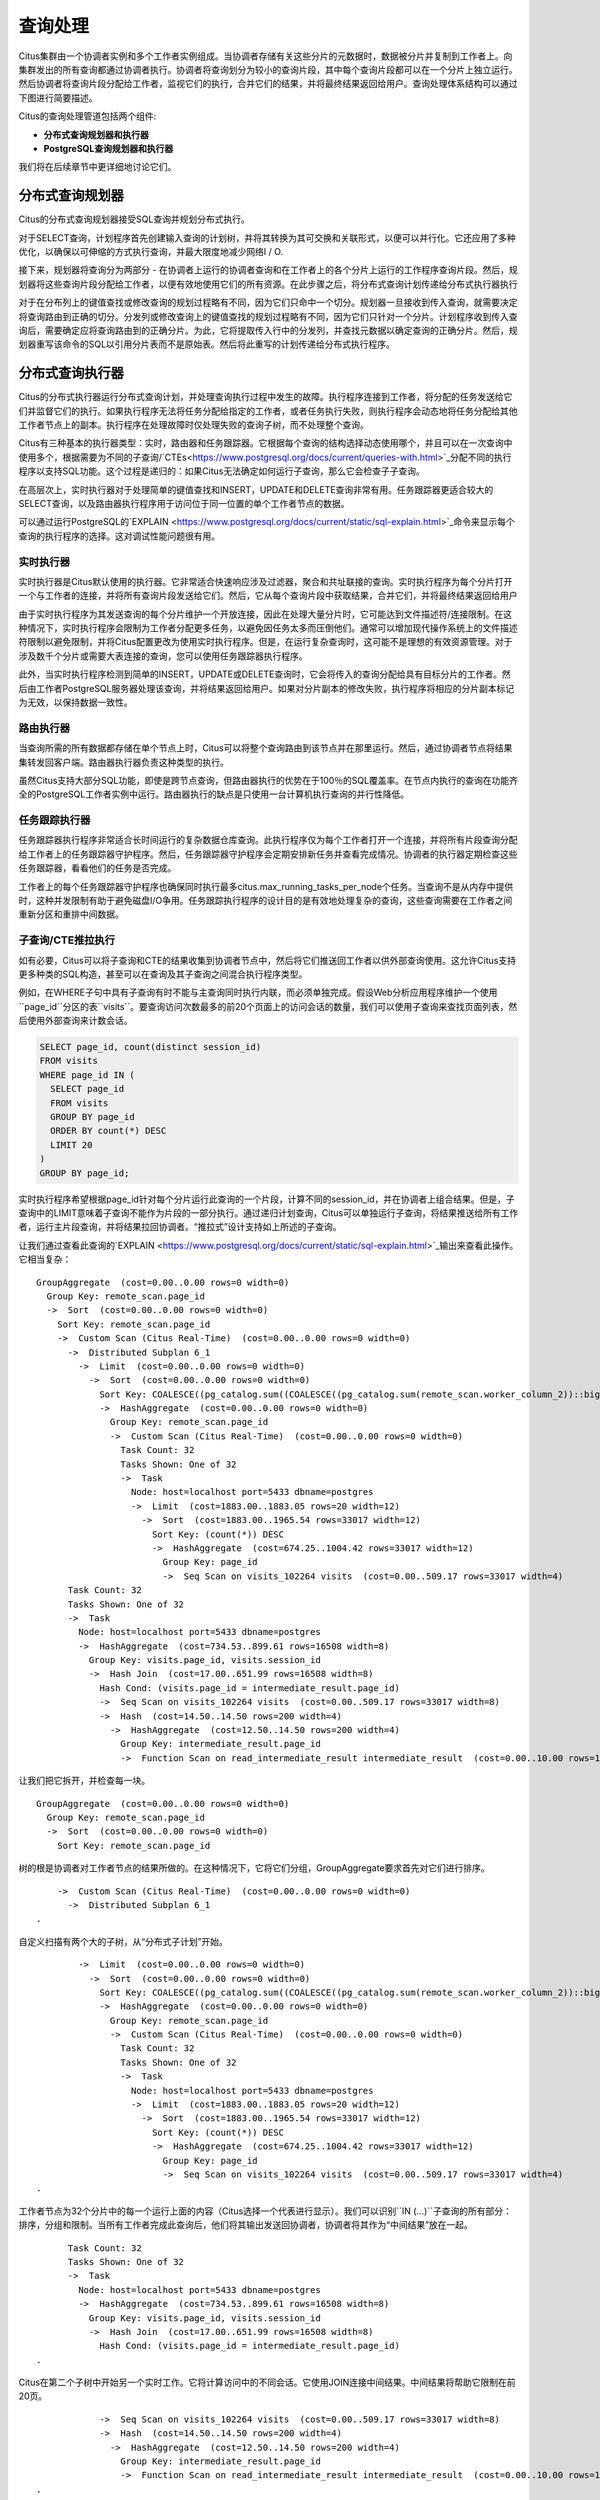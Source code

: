 .. _citus_query_processing:

查询处理
========

Citus集群由一个协调者实例和多个工作者实例组成。当协调者存储有关这些分片的元数据时，数据被分片并复制到工作者上。向集群发出的所有查询都通过协调者执行。协调者将查询划分为较小的查询片段，其中每个查询片段都可以在一个分片上独立运行。然后协调者将查询片段分配给工作者，监视它们的执行，合并它们的结果，并将最终结果返回给用户。查询处理体系结构可以通过下图进行简要描述。

.. image:: ../images/citus-high-level-arch.png

Citus的查询处理管道包括两个组件:

* **分布式查询规划器和执行器**
* **PostgreSQL查询规划器和执行器**

我们将在后续章节中更详细地讨论它们。

.. _distributed_query_planner:

分布式查询规划器
---------------

Citus的分布式查询规划器接受SQL查询并规划分布式执行。

对于SELECT查询，计划程序首先创建输入查询的计划树，并将其转换为其可交换和关联形式，以便可以并行化。它还应用了多种优化，以确保以可伸缩的方式执行查询，并最大限度地减少网络I / O.

接下来，规划器将查询分为两部分 - 在协调者上运行的协调者查询和在工作者上的各个分片上运行的工作程序查询片段。然后，规划器将这些查询片段分配给工作者，以便有效地使用它们的所有资源。在此步骤之后，将分布式查询计划传递给分布式执行器执行

对于在分布列上的键值查找或修改查询的规划过程略有不同，因为它们只命中一个切分。规划器一旦接收到传入查询，就需要决定将查询路由到正确的切分。分发列或修改查询上的键值查找的规划过程略有不同，因为它们只针对一个分片。计划程序收到传入查询后，需要确定应将查询路由到的正确分片。为此，它将提取传入行中的分发列，并查找元数据以确定查询的正确分片。然后，规划器重写该命令的SQL以引用分片表而不是原始表。然后将此重写的计划传递给分布式执行程序。

.. _distributed_query_executor:

分布式查询执行器
---------------

Citus的分布式执行器运行分布式查询计划，并处理查询执行过程中发生的故障。执行程序连接到工作者，将分配的任务发送给它们并监督它们的执行。如果执行程序无法将任务分配给指定的工作者，或者任务执行失败，则执行程序会动态地将任务分配给其他工作者节点上的副本。执行程序在处理故障时仅处理失败的查询子树，而不处理整个查询。

Citus有三种基本的执行器类型：实时，路由器和任务跟踪器。它根据每个查询的结构选择动态使用哪个，并且可以在一次查询中使用多个，根据需要为不同的子查询/`CTEs<https://www.postgresql.org/docs/current/queries-with.html>`_分配不同的执行程序以支持SQL功能。这个过程是递归的：如果Citus无法确定如何运行子查询，那么它会检查子子查询。

在高层次上，实时执行器对于处理简单的键值查找和INSERT，UPDATE和DELETE查询非常有用。任务跟踪器更适合较大的SELECT查询，以及路由器执行程序用于访问位于同一位置的单个工作者节点的数据。

可以通过运行PostgreSQL的`EXPLAIN <https://www.postgresql.org/docs/current/static/sql-explain.html>`_命令来显示每个查询的执行程序的选择。这对调试性能问题很有用。

.. _realtime_executor:

实时执行器
~~~~~~~~~~

实时执行器是Citus默认使用的执行器。它非常适合快速响应涉及过滤器，聚合和共址联接的查询。实时执行程序为每个分片打开一个与工作者的连接，并将所有查询片段发送给它们。然后，它从每个查询片段中获取结果，合并它们，并将最终结果返回给用户

由于实时执行程序为其发送查询的每个分片维护一个开放连接，因此在处理大量分片时，它可能达到文件描述符/连接限制。在这种情况下，实时执行程序会限制为工作者分配更多任务，以避免因任务太多而压倒他们。通常可以增加现代操作系统上的文件描述符限制以避免限制，并将Citus配置更改为使用实时执行程序。但是，在运行复杂查询时，这可能不是理想的有效资源管理。对于涉及数千个分片或需要大表连接的查询，您可以使用任务跟踪器执行程序。

此外，当实时执行程序检测到简单的INSERT，UPDATE或DELETE查询时，它会将传入的查询分配给具有目标分片的工作者。然后由工作者PostgreSQL服务器处理该查询，并将结果返回给用户。如果对分片副本的修改失败，执行程序将相应的分片副本标记为无效，以保持数据一致性。

.. _router_executor:

路由执行器
~~~~~~~~~

当查询所需的所有数据都存储在单个节点上时，Citus可以将整个查询路由到该节点并在那里运行。然后，通过协调者节点将结果集转发回客户端。路由器执行器负责这种类型的执行。

虽然Citus支持大部分SQL功能，即使是跨节点查询，但路由器执行的优势在于100％的SQL覆盖率。在节点内执行的查询在功能齐全的PostgreSQL工作者实例中运行。路由器执行的缺点是只使用一台计算机执行查询的并行性降低。

任务跟踪执行器
~~~~~~~~~~~~~

任务跟踪器执行程序非常适合长时间运行的复杂数据仓库查询。此执行程序仅为每个工作者打开一个连接，并将所有片段查询分配给工作者上的任务跟踪器守护程序。然后，任务跟踪器守护程序会定期安排新任务并查看完成情况。协调者的执行器定期检查这些任务跟踪器，看看他们的任务是否完成。

工作者上的每个任务跟踪器守护程序也确保同时执行最多citus.max_running_tasks_per_node个任务。当查询不是从内存中提供时，这种并发限制有助于避免磁盘I/O争用。任务跟踪执行程序的设计目的是有效地处理复杂的查询，这些查询需要在工作者之间重新分区和重排中间数据。

.. _push_pull_execution:

子查询/CTE推拉执行
~~~~~~~~~~~~~~~~~

如有必要，Citus可以将子查询和CTE的结果收集到协调者节点中，然后将它们推送回工作者以供外部查询使用。这允许Citus支持更多种类的SQL构造，甚至可以在查询及其子查询之间混合执行程序类型。

例如，在WHERE子句中具有子查询有时不能与主查询同时执行内联，而必须单独完成。假设Web分析应用程序维护一个使用``page_id``分区的表``visits``。要查询访问次数最多的前20个页面上的访问会话的数量，我们可以使用子查询来查找页面列表，然后使用外部查询来计数会话。

.. code-block:: sql

  SELECT page_id, count(distinct session_id)
  FROM visits
  WHERE page_id IN (
    SELECT page_id
    FROM visits
    GROUP BY page_id
    ORDER BY count(*) DESC
    LIMIT 20
  )
  GROUP BY page_id;

实时执行程序希望根据page_id针对每个分片运行此查询的一个片段，计算不同的session_id，并在协调者上组合结果。但是，子查询中的LIMIT意味着子查询不能作为片段的一部分执行。通过递归计划查询，Citus可以单独运行子查询，将结果推送给所有工作者，运行主片段查询，并将结果拉回协调者。“推拉式”设计支持如上所述的子查询。

让我们通过查看此查询的`EXPLAIN <https://www.postgresql.org/docs/current/static/sql-explain.html>`_输出来查看此操作。它相当复杂：

::

  GroupAggregate  (cost=0.00..0.00 rows=0 width=0)
    Group Key: remote_scan.page_id
    ->  Sort  (cost=0.00..0.00 rows=0 width=0)
      Sort Key: remote_scan.page_id
      ->  Custom Scan (Citus Real-Time)  (cost=0.00..0.00 rows=0 width=0)
        ->  Distributed Subplan 6_1
          ->  Limit  (cost=0.00..0.00 rows=0 width=0)
            ->  Sort  (cost=0.00..0.00 rows=0 width=0)
              Sort Key: COALESCE((pg_catalog.sum((COALESCE((pg_catalog.sum(remote_scan.worker_column_2))::bigint, '0'::bigint))))::bigint, '0'::bigint) DESC
              ->  HashAggregate  (cost=0.00..0.00 rows=0 width=0)
                Group Key: remote_scan.page_id
                ->  Custom Scan (Citus Real-Time)  (cost=0.00..0.00 rows=0 width=0)
                  Task Count: 32
                  Tasks Shown: One of 32
                  ->  Task
                    Node: host=localhost port=5433 dbname=postgres
                    ->  Limit  (cost=1883.00..1883.05 rows=20 width=12)
                      ->  Sort  (cost=1883.00..1965.54 rows=33017 width=12)
                        Sort Key: (count(*)) DESC
                        ->  HashAggregate  (cost=674.25..1004.42 rows=33017 width=12)
                          Group Key: page_id
                          ->  Seq Scan on visits_102264 visits  (cost=0.00..509.17 rows=33017 width=4)
        Task Count: 32
        Tasks Shown: One of 32
        ->  Task
          Node: host=localhost port=5433 dbname=postgres
          ->  HashAggregate  (cost=734.53..899.61 rows=16508 width=8)
            Group Key: visits.page_id, visits.session_id
            ->  Hash Join  (cost=17.00..651.99 rows=16508 width=8)
              Hash Cond: (visits.page_id = intermediate_result.page_id)
              ->  Seq Scan on visits_102264 visits  (cost=0.00..509.17 rows=33017 width=8)
              ->  Hash  (cost=14.50..14.50 rows=200 width=4)
                ->  HashAggregate  (cost=12.50..14.50 rows=200 width=4)
                  Group Key: intermediate_result.page_id
                  ->  Function Scan on read_intermediate_result intermediate_result  (cost=0.00..10.00 rows=1000 width=4)

让我们把它拆开，并检查每一块。

::

  GroupAggregate  (cost=0.00..0.00 rows=0 width=0)
    Group Key: remote_scan.page_id
    ->  Sort  (cost=0.00..0.00 rows=0 width=0)
      Sort Key: remote_scan.page_id

树的根是协调者对工作者节点的结果所做的。在这种情况下，它将它们分组，GroupAggregate要求首先对它们进行排序。

::

      ->  Custom Scan (Citus Real-Time)  (cost=0.00..0.00 rows=0 width=0)
        ->  Distributed Subplan 6_1
  .

自定义扫描有两个大的子树，从“分布式子计划”开始。

::

          ->  Limit  (cost=0.00..0.00 rows=0 width=0)
            ->  Sort  (cost=0.00..0.00 rows=0 width=0)
              Sort Key: COALESCE((pg_catalog.sum((COALESCE((pg_catalog.sum(remote_scan.worker_column_2))::bigint, '0'::bigint))))::bigint, '0'::bigint) DESC
              ->  HashAggregate  (cost=0.00..0.00 rows=0 width=0)
                Group Key: remote_scan.page_id
                ->  Custom Scan (Citus Real-Time)  (cost=0.00..0.00 rows=0 width=0)
                  Task Count: 32
                  Tasks Shown: One of 32
                  ->  Task
                    Node: host=localhost port=5433 dbname=postgres
                    ->  Limit  (cost=1883.00..1883.05 rows=20 width=12)
                      ->  Sort  (cost=1883.00..1965.54 rows=33017 width=12)
                        Sort Key: (count(*)) DESC
                        ->  HashAggregate  (cost=674.25..1004.42 rows=33017 width=12)
                          Group Key: page_id
                          ->  Seq Scan on visits_102264 visits  (cost=0.00..509.17 rows=33017 width=4)
  .

工作者节点为32个分片中的每一个运行上面的内容（Citus选择一个代表进行显示）。我们可以识别``IN (…)``子查询的所有部分：排序，分组和限制。当所有工作者完成此查询后，他们将其输出发送回协调者，协调者将其作为“中间结果”放在一起。

::

        Task Count: 32
        Tasks Shown: One of 32
        ->  Task
          Node: host=localhost port=5433 dbname=postgres
          ->  HashAggregate  (cost=734.53..899.61 rows=16508 width=8)
            Group Key: visits.page_id, visits.session_id
            ->  Hash Join  (cost=17.00..651.99 rows=16508 width=8)
              Hash Cond: (visits.page_id = intermediate_result.page_id)
  .

Citus在第二个子树中开始另一个实时工作。它将计算访问中的不同会话。它使用JOIN连接中间结果。中间结果将帮助它限制在前20页。

::

              ->  Seq Scan on visits_102264 visits  (cost=0.00..509.17 rows=33017 width=8)
              ->  Hash  (cost=14.50..14.50 rows=200 width=4)
                ->  HashAggregate  (cost=12.50..14.50 rows=200 width=4)
                  Group Key: intermediate_result.page_id
                  ->  Function Scan on read_intermediate_result intermediate_result  (cost=0.00..10.00 rows=1000 width=4)
  .

工作者使用一个``read_intermediate_result`函数在内部检索中间结果，该函数从协调者节点复制的文件中加载数据。

此示例显示了Citus如何使用分布式子计划在多个步骤中执行查询，以及如何使用EXPLAIN来了解分布式查询执行。

.. _postgresql_planner_executor:

PostgreSQL规划器和执行器
-----------------------

一旦分布式执行程序将查询片段发送给工作者，它们就像常规的PostgreSQL查询一样处理。该工作者上的PostgreSQL规划器选择最佳的计划，以便在相应的分片表上本地执行该查询。然后，PostgreSQL执行器运行该查询并将查询结果返回给分布式执行器。您可以从PostgreSQL手册中了解有关PostgreSQL`规划器 <http://www.postgresql.org/docs/current/static/planner-optimizer.html>`_和`执行器 <http://www.postgresql.org/docs/current/static/executor.html>`_的更多信息。最后，分布式执行器将结果传递给协调者进行最终聚合。
